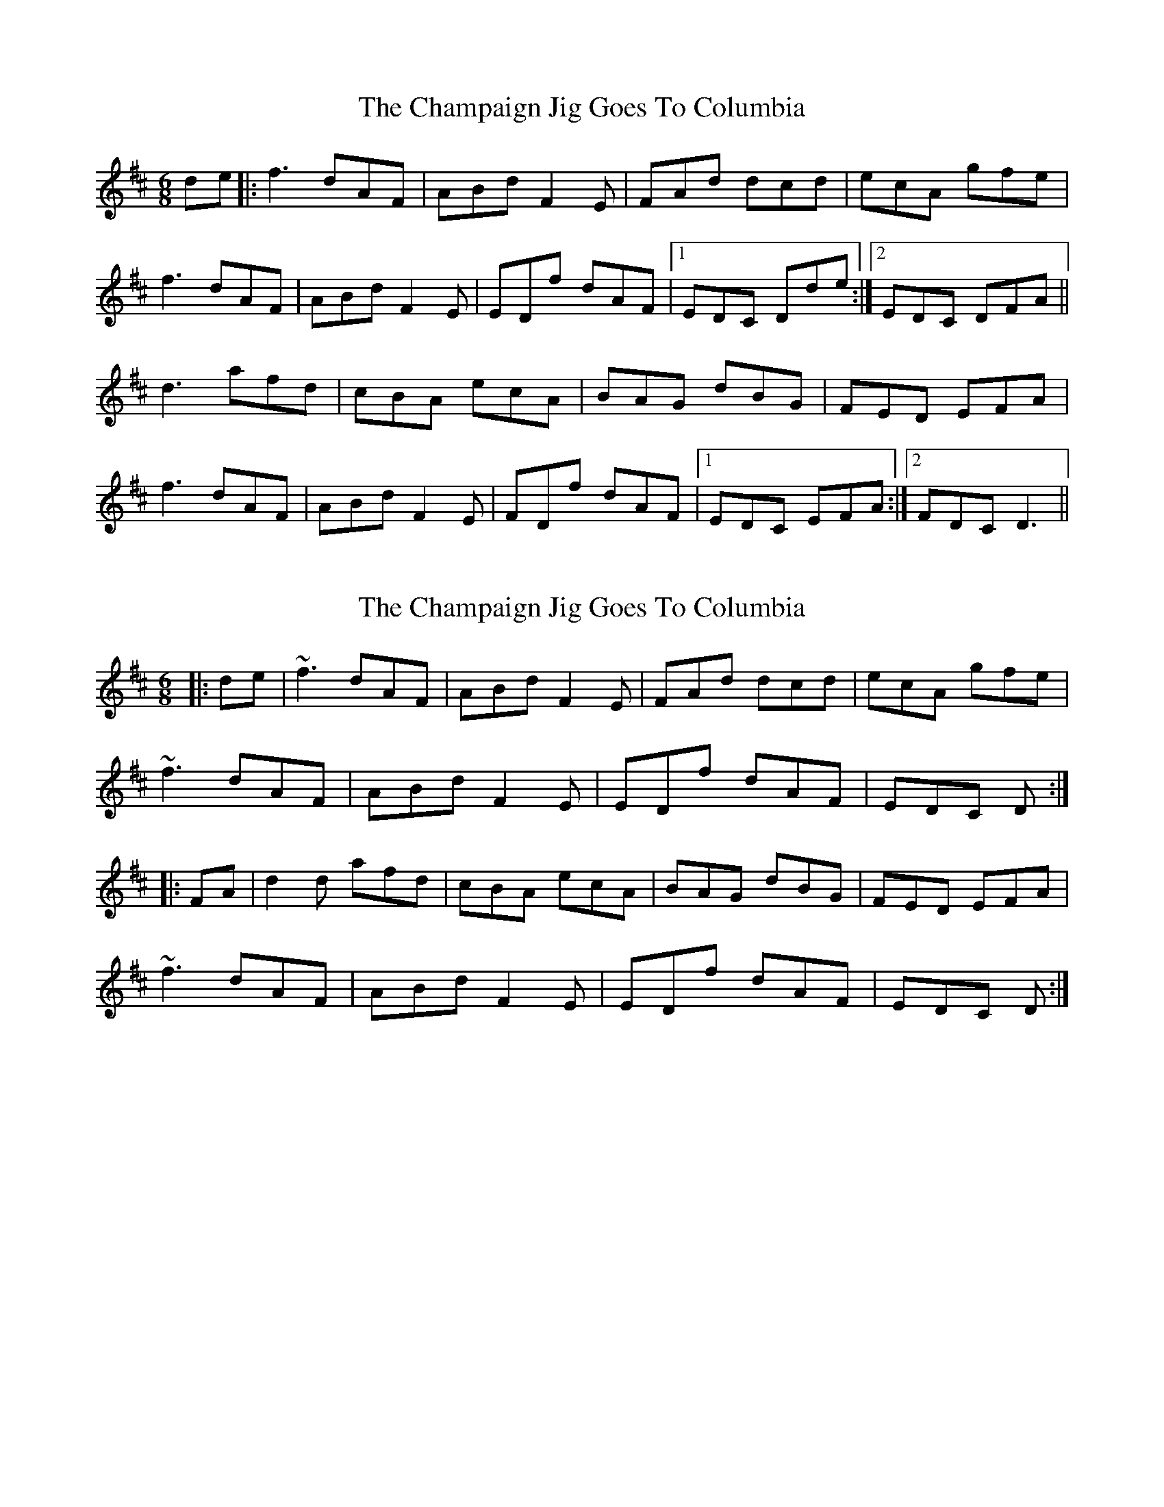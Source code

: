 X: 1
T: Champaign Jig Goes To Columbia, The
Z: act
S: https://thesession.org/tunes/2438#setting2438
R: jig
M: 6/8
L: 1/8
K: Dmaj
de|:f3 dAF|ABd F2 E|FAd dcd| ecA gfe|
f3 dAF|ABd F2 E|EDf dAF|1 EDC Dde:|2 EDC DFA||
d3 afd|cBA ecA|BAG dBG|FED EFA|
f3 dAF|ABd F2 E|FDf dAF|1 EDC EFA:|2 FDC D3||
X: 2
T: Champaign Jig Goes To Columbia, The
Z: zoronic
S: https://thesession.org/tunes/2438#setting27506
R: jig
M: 6/8
L: 1/8
K: Dmaj
|:de|~f3 dAF|ABd F2E|FAd dcd|ecA gfe|
~f3 dAF|ABd F2E|EDf dAF|EDC D :|
|:FA|d2d afd|cBA ecA|BAG dBG|FED EFA|
~f3 dAF|ABd F2E|EDf dAF|EDC D :|
X: 3
T: Champaign Jig Goes To Columbia, The
Z: JACKB
S: https://thesession.org/tunes/2438#setting27769
R: jig
M: 6/8
L: 1/8
K: Dmaj
de|:f3 dAF|ABd F2 E|FAd dB/c/d| ecA gfe|
f3 dAF|ABd F2 E|EDf dAF|1 EDE Dde:|2 EDE DFA||
|:dB/c/d afd|cBA ecA|BAG dBG|FED EFA|
f3 dAF|ABd F2 E|FDf dAF|1 E3 EFA:|2 FDE D3||
